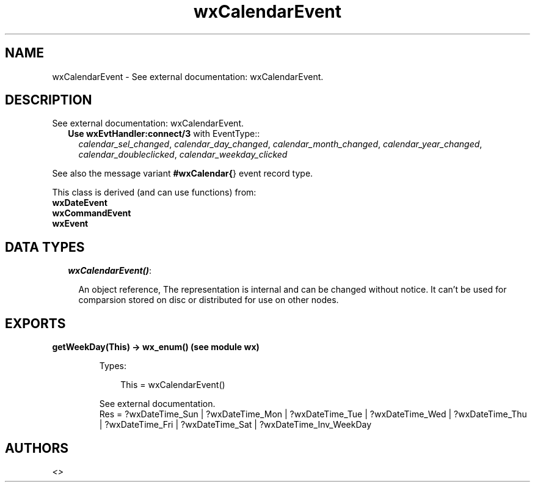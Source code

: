 .TH wxCalendarEvent 3 "wx 1.2" "" "Erlang Module Definition"
.SH NAME
wxCalendarEvent \- See external documentation: wxCalendarEvent.
.SH DESCRIPTION
.LP
See external documentation: wxCalendarEvent\&.
.RS 2
.TP 2
.B
Use \fBwxEvtHandler:connect/3\fR\& with EventType::
\fIcalendar_sel_changed\fR\&, \fIcalendar_day_changed\fR\&, \fIcalendar_month_changed\fR\&, \fIcalendar_year_changed\fR\&, \fIcalendar_doubleclicked\fR\&, \fIcalendar_weekday_clicked\fR\&
.RE
.LP
See also the message variant \fB#wxCalendar{\fR\&} event record type\&.
.LP
This class is derived (and can use functions) from: 
.br
\fBwxDateEvent\fR\& 
.br
\fBwxCommandEvent\fR\& 
.br
\fBwxEvent\fR\& 
.SH "DATA TYPES"

.RS 2
.TP 2
.B
\fIwxCalendarEvent()\fR\&:

.RS 2
.LP
An object reference, The representation is internal and can be changed without notice\&. It can\&'t be used for comparsion stored on disc or distributed for use on other nodes\&.
.RE
.RE
.SH EXPORTS
.LP
.B
getWeekDay(This) -> wx_enum() (see module wx)
.br
.RS
.LP
Types:

.RS 3
This = wxCalendarEvent()
.br
.RE
.RE
.RS
.LP
See external documentation\&. 
.br
Res = ?wxDateTime_Sun | ?wxDateTime_Mon | ?wxDateTime_Tue | ?wxDateTime_Wed | ?wxDateTime_Thu | ?wxDateTime_Fri | ?wxDateTime_Sat | ?wxDateTime_Inv_WeekDay
.RE
.SH AUTHORS
.LP

.I
<>